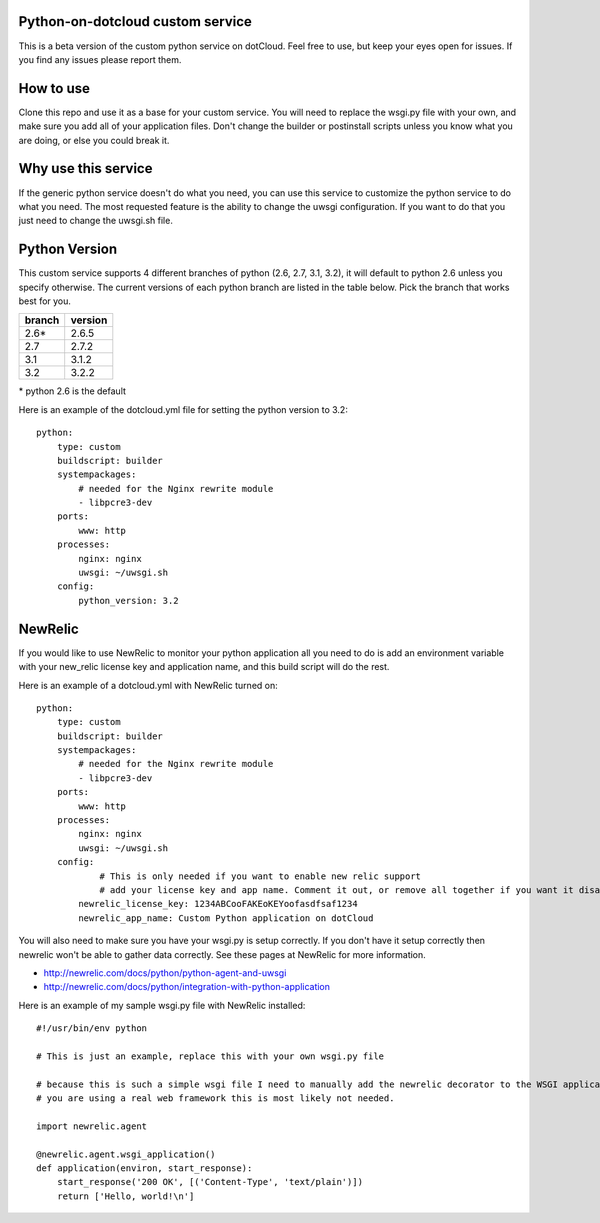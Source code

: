 Python-on-dotcloud custom service
---------------------------------

This is a beta version of the custom python service on dotCloud. Feel free to use, but keep your eyes open for issues. If you find any issues please report them.


How to use
----------
Clone this repo and use it as a base for your custom service. You will need to replace the wsgi.py file with your own, and make sure you add all of your application files. Don't change the builder or postinstall scripts unless you know what you are doing, or else you could break it.


Why use this service
--------------------
If the generic python service doesn't do what you need, you can use this service to customize the python service to do what you need. The most requested feature is the ability to change the uwsgi configuration. If you want to do that you just need to change the uwsgi.sh file.

Python Version
--------------
This custom service supports 4 different branches of python (2.6, 2.7, 3.1, 3.2), it will default to python 2.6 unless you specify otherwise. The current versions of each python branch are listed in the table below. Pick the branch that works best for you.

+--------+---------+
| branch | version |
+========+=========+
| 2.6*   | 2.6.5   |
+--------+---------+
| 2.7    | 2.7.2   |
+--------+---------+
| 3.1    | 3.1.2   |
+--------+---------+
| 3.2    | 3.2.2   |
+--------+---------+

\* python 2.6 is the default

Here is an example of the dotcloud.yml file for setting the python version to 3.2::

    python:
        type: custom
        buildscript: builder
        systempackages:
            # needed for the Nginx rewrite module
            - libpcre3-dev
        ports:
            www: http
        processes:
            nginx: nginx
            uwsgi: ~/uwsgi.sh
        config:
            python_version: 3.2

NewRelic
--------
If you would like to use NewRelic to monitor your python application all you need to do is add an environment variable with your new_relic license key and application name, and this build script will do the rest.

Here is an example of a dotcloud.yml with NewRelic turned on::

    python:
        type: custom
        buildscript: builder
        systempackages:
            # needed for the Nginx rewrite module
            - libpcre3-dev
        ports:
            www: http
        processes:
            nginx: nginx
            uwsgi: ~/uwsgi.sh
        config:
                # This is only needed if you want to enable new relic support
                # add your license key and app name. Comment it out, or remove all together if you want it disabled.
            newrelic_license_key: 1234ABCooFAKEoKEYoofasdfsaf1234
            newrelic_app_name: Custom Python application on dotCloud


You will also need to make sure you have your wsgi.py is setup correctly. If you don't have it setup correctly then newrelic won't be able to gather data correctly. See these pages at NewRelic for more information. 

- http://newrelic.com/docs/python/python-agent-and-uwsgi
- http://newrelic.com/docs/python/integration-with-python-application

Here is an example of my sample wsgi.py file with NewRelic installed::

    #!/usr/bin/env python
    
    # This is just an example, replace this with your own wsgi.py file
    
    # because this is such a simple wsgi file I need to manually add the newrelic decorator to the WSGI application entry point. If
    # you are using a real web framework this is most likely not needed.

    import newrelic.agent

    @newrelic.agent.wsgi_application()
    def application(environ, start_response):
        start_response('200 OK', [('Content-Type', 'text/plain')])
        return ['Hello, world!\n']